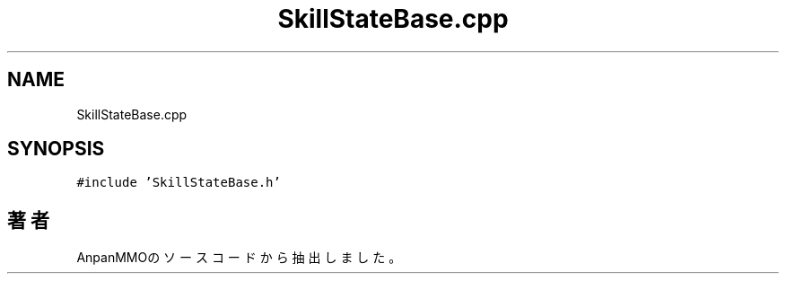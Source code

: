 .TH "SkillStateBase.cpp" 3 "2018年12月21日(金)" "AnpanMMO" \" -*- nroff -*-
.ad l
.nh
.SH NAME
SkillStateBase.cpp
.SH SYNOPSIS
.br
.PP
\fC#include 'SkillStateBase\&.h'\fP
.br

.SH "著者"
.PP 
 AnpanMMOのソースコードから抽出しました。
